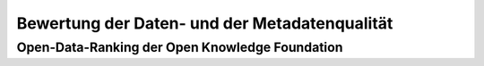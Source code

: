 
Bewertung der Daten- und der Metadatenqualität
===============================================

Open-Data-Ranking der Open Knowledge Foundation
------------------------------------------------

